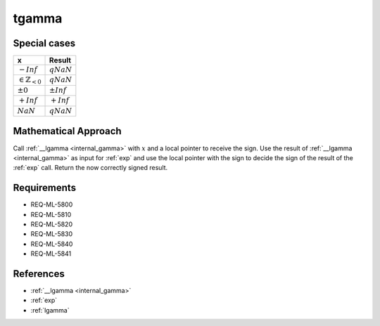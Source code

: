 tgamma
~~~~~~

.. c:autodoc:: ../libm/mathd/tgammad.c

Special cases
^^^^^^^^^^^^^

+--------------------------------------+--------------------------------------+
| x                                    | Result                               |
+======================================+======================================+
| :math:`-Inf`                         | :math:`qNaN`                         |
+--------------------------------------+--------------------------------------+
| :math:`\in \mathbb{Z}_{<0}`          | :math:`qNaN`                         |
+--------------------------------------+--------------------------------------+
| :math:`±0`                           | :math:`±Inf`                         |
+--------------------------------------+--------------------------------------+
| :math:`+Inf`                         | :math:`+Inf`                         |
+--------------------------------------+--------------------------------------+
| :math:`NaN`                          | :math:`qNaN`                         |
+--------------------------------------+--------------------------------------+

Mathematical Approach
^^^^^^^^^^^^^^^^^^^^^

Call :ref:`__lgamma <internal_gamma>` with :math:`x` and a local pointer to receive the sign. Use the result of :ref:`__lgamma <internal_gamma>` as input for :ref:`exp` and use the local pointer with the sign to decide the sign of the result of the :ref:`exp` call. Return the now correctly signed result.

Requirements
^^^^^^^^^^^^

* REQ-ML-5800
* REQ-ML-5810
* REQ-ML-5820
* REQ-ML-5830
* REQ-ML-5840
* REQ-ML-5841

References
^^^^^^^^^^

* :ref:`__lgamma <internal_gamma>`
* :ref:`exp`
* :ref:`lgamma`
